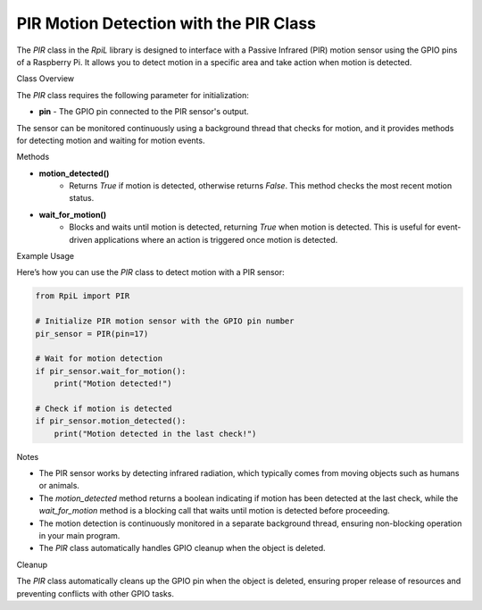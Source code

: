 PIR Motion Detection with the PIR Class
========================================

The `PIR` class in the `RpiL` library is designed to interface with a Passive Infrared (PIR) motion sensor using the GPIO pins of a Raspberry Pi. It allows you to detect motion in a specific area and take action when motion is detected.

Class Overview

The `PIR` class requires the following parameter for initialization:

* **pin** - The GPIO pin connected to the PIR sensor's output.

The sensor can be monitored continuously using a background thread that checks for motion, and it provides methods for detecting motion and waiting for motion events.

Methods

* **motion_detected()**
    * Returns `True` if motion is detected, otherwise returns `False`. This method checks the most recent motion status.

* **wait_for_motion()**
    * Blocks and waits until motion is detected, returning `True` when motion is detected. This is useful for event-driven applications where an action is triggered once motion is detected.

Example Usage

Here’s how you can use the `PIR` class to detect motion with a PIR sensor:

.. code-block:: Python

    from RpiL import PIR

    # Initialize PIR motion sensor with the GPIO pin number
    pir_sensor = PIR(pin=17)

    # Wait for motion detection
    if pir_sensor.wait_for_motion():
        print("Motion detected!")

    # Check if motion is detected
    if pir_sensor.motion_detected():
        print("Motion detected in the last check!")

Notes

* The PIR sensor works by detecting infrared radiation, which typically comes from moving objects such as humans or animals.
* The `motion_detected` method returns a boolean indicating if motion has been detected at the last check, while the `wait_for_motion` method is a blocking call that waits until motion is detected before proceeding.
* The motion detection is continuously monitored in a separate background thread, ensuring non-blocking operation in your main program.
* The `PIR` class automatically handles GPIO cleanup when the object is deleted.

Cleanup

The `PIR` class automatically cleans up the GPIO pin when the object is deleted, ensuring proper release of resources and preventing conflicts with other GPIO tasks.
